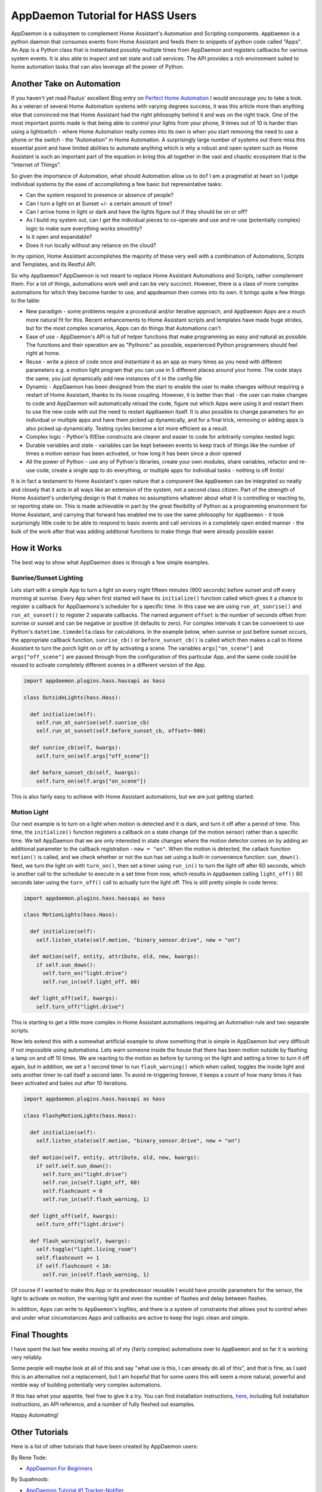 AppDaemon Tutorial for HASS Users
=================================

AppDaemon is a subsystem to complement Home Assistant's
Automation and Scripting components. ``AppDaemon`` is a python daemon
that consumes events from Home Assistant and feeds them to snippets of
python code called "Apps". An App is a Python class that is instantiated
possibly multiple times from AppDaemon and registers callbacks for
various system events. It is also able to inspect and set state and call
services. The API provides a rich environment suited to home automation
tasks that can also leverage all the power of Python.

Another Take on Automation
--------------------------

If you haven't yet read Paulus' excellent Blog entry on `Perfect Home
Automation <https://home-assistant.io/blog/2016/01/19/perfect-home-automation/>`__
I would encourage you to take a look. As a veteran of several Home
Automation systems with varying degrees success, it was this article
more than anything else that convinced me that Home Assistant had the
right philosophy behind it and was on the right track. One of the most
important points made is that being able to control your lights from
your phone, 9 times out of 10 is harder than using a lightswitch - where
Home Automation really comes into its own is when you start removing the
need to use a phone or the switch - the "Automation" in Home Automation.
A surprisingly large number of systems out there miss this essential
point and have limited abilities to automate anything which is why a
robust and open system such as Home Assistant is such an important part
of the equation in bring this all together in the vast and chaotic
ecosystem that is the "Internet of Things".

So given the importance of Automation, what should Automation allow us
to do? I am a pragmatist at heart so I judge individual systems by the
ease of accomplishing a few basic but representative tasks:

-  Can the system respond to presence or absence of people?
-  Can I turn a light on at Sunset +/- a certain amount of time?
-  Can I arrive home in light or dark and have the lights figure out if
   they should be on or off?
-  As I build my system out, can I get the individual pieces to
   co-operate and use and re-use (potentially complex) logic to make
   sure everything works smoothly?
-  Is it open and expandable?
-  Does it run locally without any reliance on the cloud?

In my opinion, Home Assistant accomplishes the majority of these very
well with a combination of Automations, Scripts and Templates, and its
Restful API.

So why ``AppDaemon``? AppDaemon is not meant to replace Home Assistant
Automations and Scripts, rather complement them. For a lot of things,
automations work well and can be very succinct. However, there is a
class of more complex automations for which they become harder to use,
and appdeamon then comes into its own. It brings quite a few things to
the table:

-  New paradigm - some problems require a procedural and/or iterative
   approach, and ``AppDaemon`` Apps are a much more natural fit for
   this. Recent enhancements to Home Assistant scripts and templates
   have made huge strides, but for the most complex scenarios, Apps can
   do things that Automations can't
-  Ease of use - AppDaemon's API is full of helper functions that make
   programming as easy and natural as possible. The functions and their
   operation are as "Pythonic" as possible, experienced Python
   programmers should feel right at home.
-  Reuse - write a piece of code once and instantiate it as an app as
   many times as you need with different parameters e.g. a motion light
   program that you can use in 5 different places around your home. The
   code stays the same, you just dynamically add new instances of it in
   the config file
-  Dynamic - AppDaemon has been designed from the start to enable the
   user to make changes without requiring a restart of Home Assistant,
   thanks to its loose coupling. However, it is better than that - the
   user can make changes to code and AppDaemon will automatically reload
   the code, figure out which Apps were using it and restart them to use
   the new code with out the need to restart ``AppDaemon`` itself. It is
   also possible to change parameters for an individual or multiple apps
   and have them picked up dynamically, and for a final trick, removing
   or adding apps is also picked up dynamically. Testing cycles become a
   lot more efficient as a result.
-  Complex logic - Python's If/Else constructs are clearer and easier to
   code for arbitrarily complex nested logic
-  Durable variables and state - variables can be kept between events to
   keep track of things like the number of times a motion sensor has
   been activated, or how long it has been since a door opened
-  All the power of Python - use any of Python's libraries, create your
   own modules, share variables, refactor and re-use code, create a
   single app to do everything, or multiple apps for individual tasks -
   nothing is off limits!

It is in fact a testament to Home Assistant's open nature that a
component like ``AppDaemon`` can be integrated so neatly and closely
that it acts in all ways like an extension of the system, not a second
class citizen. Part of the strength of Home Assistant's underlying
design is that it makes no assumptions whatever about what it is
controlling or reacting to, or reporting state on. This is made
achievable in part by the great flexibility of Python as a programming
environment for Home Assistant, and carrying that forward has enabled me
to use the same philosophy for ``AppDaemon`` - it took surprisingly
little code to be able to respond to basic events and call services in a
completely open ended manner - the bulk of the work after that was
adding additonal functions to make things that were already possible
easier.

How it Works
------------

The best way to show what AppDaemon does is through a few simple
examples.

Sunrise/Sunset Lighting
~~~~~~~~~~~~~~~~~~~~~~~

Lets start with a simple App to turn a light on every night fifteen
minutes (900 seconds) before sunset and off every morning at sunrise.
Every App when first started will have its ``initialize()`` function
called which gives it a chance to register a callback for AppDaemons's
scheduler for a specific time. In this case we are using
``run_at_sunrise()`` and ``run_at_sunset()`` to register 2 separate
callbacks. The named argument ``offset`` is the number of seconds offset
from sunrise or sunset and can be negative or positive (it defaults to
zero). For complex intervals it can be convenient to use Python's
``datetime.timedelta`` class for calculations. In the example below,
when sunrise or just before sunset occurs, the appropriate callback
function, ``sunrise_cb()`` or ``before_sunset_cb()`` is called which
then makes a call to Home Assistant to turn the porch light on or off by
activating a scene. The variables ``args["on_scene"]`` and
``args["off_scene"]`` are passed through from the configuration of this
particular App, and the same code could be reused to activate completely
different scenes in a different version of the App.

.. code:: python

    import appdaemon.plugins.hass.hassapi as hass

    class OutsideLights(hass.Hass):

      def initialize(self):
        self.run_at_sunrise(self.sunrise_cb)
        self.run_at_sunset(self.before_sunset_cb, offset=-900)
        
      def sunrise_cb(self, kwargs):
        self.turn_on(self.args["off_scene"])

      def before_sunset_cb(self, kwargs):
        self.turn_on(self.args["on_scene"])

This is also fairly easy to achieve with Home Assistant automations, but
we are just getting started.

Motion Light
~~~~~~~~~~~~

Our next example is to turn on a light when motion is detected and it is
dark, and turn it off after a period of time. This time, the
``initialize()`` function registers a callback on a state change (of the
motion sensor) rather than a specific time. We tell AppDaemon that we
are only interested in state changes where the motion detector comes on
by adding an additional parameter to the callback registration -
``new = "on"``. When the motion is detected, the callack function
``motion()`` is called, and we check whether or not the sun has set
using a built-in convenience function: ``sun_down()``. Next, we turn the
light on with ``turn_on()``, then set a timer using ``run_in()`` to turn
the light off after 60 seconds, which is another call to the scheduler
to execute in a set time from now, which results in ``AppDaemon``
calling ``light_off()`` 60 seconds later using the ``turn_off()`` call
to actually turn the light off. This is still pretty simple in code
terms:

.. code:: python

    import appdaemon.plugins.hass.hassapi as hass

    class MotionLights(hass.Hass):

      def initialize(self):
        self.listen_state(self.motion, "binary_sensor.drive", new = "on")
      
      def motion(self, entity, attribute, old, new, kwargs):
        if self.sun_down():
          self.turn_on("light.drive")
          self.run_in(self.light_off, 60)
      
      def light_off(self, kwargs):
        self.turn_off("light.drive")

This is starting to get a little more complex in Home Assistant
automations requiring an Automation rule and two separate scripts.

Now lets extend this with a somewhat artificial example to show
something that is simple in AppDaemon but very difficult if not
impossible using automations. Lets warn someone inside the house that
there has been motion outside by flashing a lamp on and off 10 times. We
are reacting to the motion as before by turning on the light and setting
a timer to turn it off again, but in addition, we set a 1 second timer
to run ``flash_warning()`` which when called, toggles the inside light
and sets another timer to call itself a second later. To avoid
re-triggering forever, it keeps a count of how many times it has been
activated and bales out after 10 iterations.

.. code:: python

    import appdaemon.plugins.hass.hassapi as hass

    class FlashyMotionLights(hass.Hass):

      def initialize(self):
        self.listen_state(self.motion, "binary_sensor.drive", new = "on")
      
      def motion(self, entity, attribute, old, new, kwargs):
        if self.self.sun_down():
          self.turn_on("light.drive")
          self.run_in(self.light_off, 60)
          self.flashcount = 0
          self.run_in(self.flash_warning, 1)
      
      def light_off(self, kwargs):
        self.turn_off("light.drive")
        
      def flash_warning(self, kwargs):
        self.toggle("light.living_room")
        self.flashcount += 1
        if self.flashcount < 10:
          self.run_in(self.flash_warning, 1)

Of course if I wanted to make this App or its predecessor reusable I
would have provide parameters for the sensor, the light to activate on
motion, the warning light and even the number of flashes and delay
between flashes.

In addition, Apps can write to ``AppDaemon``'s logfiles, and there is a
system of constraints that allows yout to control when and under what
circumstances Apps and callbacks are active to keep the logic clean and
simple.

Final Thoughts
--------------

I have spent the last few weeks moving all of my (fairly complex)
automations over to ``AppDaemon`` and so far it is working very
reliably.

Some people will maybe look at all of this and say "what use is this, I
can already do all of this", and that is fine, as I said this is an
alternative not a replacement, but I am hopeful that for some users this
will seem a more natural, powerful and nimble way of building
potentially very complex automations.

If this has whet your appetite, feel free to give it a try. You can find
installation instructions, `here <https://appdaemon.readthedocs.io/en/latest/INSTALL.html>`__, including full
installation instructions, an API reference, and a number of fully
fleshed out examples.

Happy Automating!

Other Tutorials
---------------

Here is a list of other tutorials that have been created by AppDaemon users:

By Rene Tode:

- `AppDaemon For Beginners <https://github.com/ReneTode/My-AppDaemon/tree/master/AppDaemon_for_Beginner>`__

By Supahnoob:

+ `AppDaemon Tutorial #1 Tracker-Notifier <https://community.home-assistant.io/t/appdaemon-tutorial-1-tracker-notifier/12545>`__
+ `AppDaemon Tutorial #2 Errorlog Notifications <https://community.home-assistant.io/t/appdaemon-tutorial-2-errorlog-notifications/12907>`__
+ `AppDaemon Tutorial #3 Utility Functions <https://community.home-assistant.io/t/appdaemon-tutorial-3-utility-functions/13247>`__
+ `AppDaemon Tutorial #4 Libraries & Interactivity <https://community.home-assistant.io/t/appdaemon-tutorial-4-libraries-interactivity/14057>`__


